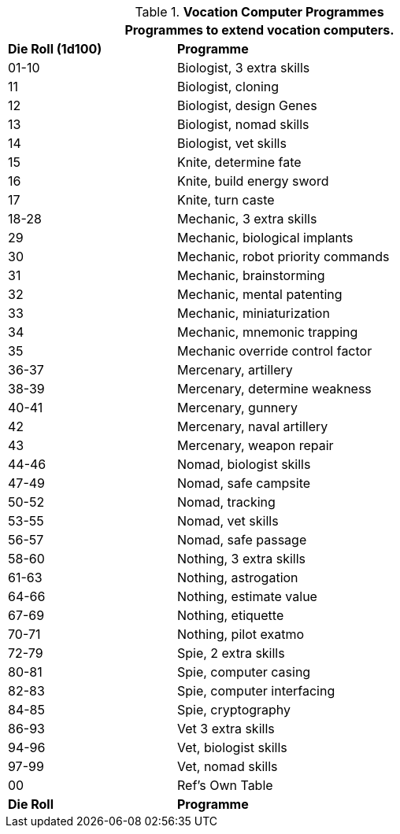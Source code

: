 .*Vocation Computer Programmes*
[width="75%",cols="^1,<2",frame="all", stripes="even"]
|===
2+<|Programmes to extend vocation computers. 

s|Die Roll (1d100)
s|Programme

|01-10
|Biologist, 3 extra skills

|11
|Biologist, cloning

|12
|Biologist, design Genes

|13
|Biologist, nomad skills

|14
|Biologist, vet skills

|15
|Knite, determine fate

|16
|Knite, build energy sword

|17
|Knite, turn caste

|18-28
|Mechanic, 3 extra skills

|29
|Mechanic, biological implants

|30
|Mechanic, robot priority commands

|31
|Mechanic, brainstorming

|32
|Mechanic, mental patenting

|33
|Mechanic, miniaturization

|34
|Mechanic, mnemonic trapping

|35
|Mechanic override control factor

|36-37
|Mercenary, artillery

|38-39
|Mercenary, determine weakness

|40-41
|Mercenary, gunnery

|42
|Mercenary, naval artillery

|43
|Mercenary, weapon repair

|44-46
|Nomad, biologist skills

|47-49
|Nomad, safe campsite

|50-52
|Nomad, tracking

|53-55
|Nomad, vet skills

|56-57
|Nomad, safe passage

|58-60
|Nothing, 3 extra skills

|61-63
|Nothing, astrogation

|64-66
|Nothing, estimate value

|67-69
|Nothing, etiquette

|70-71
|Nothing, pilot exatmo

|72-79
|Spie, 2 extra skills

|80-81
|Spie, computer casing

|82-83
|Spie, computer interfacing

|84-85
|Spie, cryptography

|86-93
|Vet 3 extra skills

|94-96
|Vet, biologist skills

|97-99
|Vet, nomad skills

|00
|Ref's Own Table

s|Die Roll
s|Programme


|===
